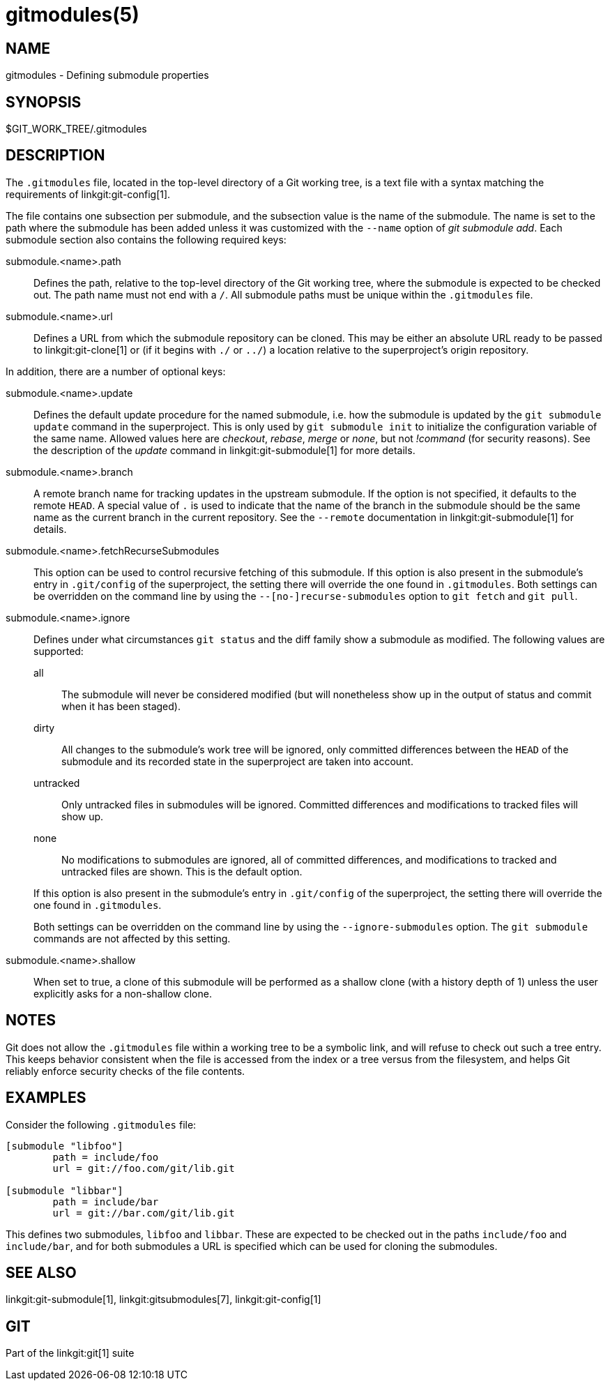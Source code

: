 gitmodules(5)
=============

NAME
----
gitmodules - Defining submodule properties

SYNOPSIS
--------
$GIT_WORK_TREE/.gitmodules


DESCRIPTION
-----------

The `.gitmodules` file, located in the top-level directory of a Git
working tree, is a text file with a syntax matching the requirements
of linkgit:git-config[1].

The file contains one subsection per submodule, and the subsection value
is the name of the submodule. The name is set to the path where the
submodule has been added unless it was customized with the `--name`
option of 'git submodule add'. Each submodule section also contains the
following required keys:

submodule.<name>.path::
	Defines the path, relative to the top-level directory of the Git
	working tree, where the submodule is expected to be checked out.
	The path name must not end with a `/`. All submodule paths must
	be unique within the `.gitmodules` file.

submodule.<name>.url::
	Defines a URL from which the submodule repository can be cloned.
	This may be either an absolute URL ready to be passed to
	linkgit:git-clone[1] or (if it begins with `./` or `../`) a location
	relative to the superproject's origin repository.

In addition, there are a number of optional keys:

submodule.<name>.update::
	Defines the default update procedure for the named submodule,
	i.e. how the submodule is updated by the `git submodule update`
	command in the superproject. This is only used by `git
	submodule init` to initialize the configuration variable of
	the same name. Allowed values here are 'checkout', 'rebase',
	'merge' or 'none', but not '!command' (for security reasons).
	See the description of the 'update' command in
	linkgit:git-submodule[1] for more details.

submodule.<name>.branch::
	A remote branch name for tracking updates in the upstream submodule.
	If the option is not specified, it defaults to the remote `HEAD`.
	A special value of `.` is used to indicate that the name of the branch
	in the submodule should be the same name as the current branch in the
	current repository.  See the `--remote` documentation in
	linkgit:git-submodule[1] for details.

submodule.<name>.fetchRecurseSubmodules::
	This option can be used to control recursive fetching of this
	submodule. If this option is also present in the submodule's entry in
	`.git/config` of the superproject, the setting there will override the
	one found in `.gitmodules`.
	Both settings can be overridden on the command line by using the
	`--[no-]recurse-submodules` option to `git fetch` and `git pull`.

submodule.<name>.ignore::
	Defines under what circumstances `git status` and the diff family show
	a submodule as modified. The following values are supported:
+
--
	all;; The submodule will never be considered modified (but will
	    nonetheless show up in the output of status and commit when it has
	    been staged).

	dirty;; All changes to the submodule's work tree will be ignored, only
	    committed differences between the `HEAD` of the submodule and its
	    recorded state in the superproject are taken into account.

	untracked;; Only untracked files in submodules will be ignored.
	    Committed differences and modifications to tracked files will show
	    up.

	none;; No modifications to submodules are ignored, all of committed
	    differences, and modifications to tracked and untracked files are
	    shown. This is the default option.

If this option is also present in the submodule's entry in `.git/config`
of the superproject, the setting there will override the one found in
`.gitmodules`.

Both settings can be overridden on the command line by using the
`--ignore-submodules` option. The `git submodule` commands are not
affected by this setting.
--

submodule.<name>.shallow::
	When set to true, a clone of this submodule will be performed as a
	shallow clone (with a history depth of 1) unless the user explicitly
	asks for a non-shallow clone.

NOTES
-----

Git does not allow the `.gitmodules` file within a working tree to be a
symbolic link, and will refuse to check out such a tree entry. This
keeps behavior consistent when the file is accessed from the index or a
tree versus from the filesystem, and helps Git reliably enforce security
checks of the file contents.

EXAMPLES
--------

Consider the following `.gitmodules` file:

----
[submodule "libfoo"]
	path = include/foo
	url = git://foo.com/git/lib.git

[submodule "libbar"]
	path = include/bar
	url = git://bar.com/git/lib.git
----

This defines two submodules, `libfoo` and `libbar`. These are expected to
be checked out in the paths `include/foo` and `include/bar`, and for both
submodules a URL is specified which can be used for cloning the submodules.

SEE ALSO
--------
linkgit:git-submodule[1], linkgit:gitsubmodules[7], linkgit:git-config[1]

GIT
---
Part of the linkgit:git[1] suite
